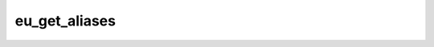 eu\_get\_aliases
=========================

.. argparse::
   :module: encode_utils.scripts.eu_get_aliases
   :func: get_parser
   :prog: eu_get_aliases.py
